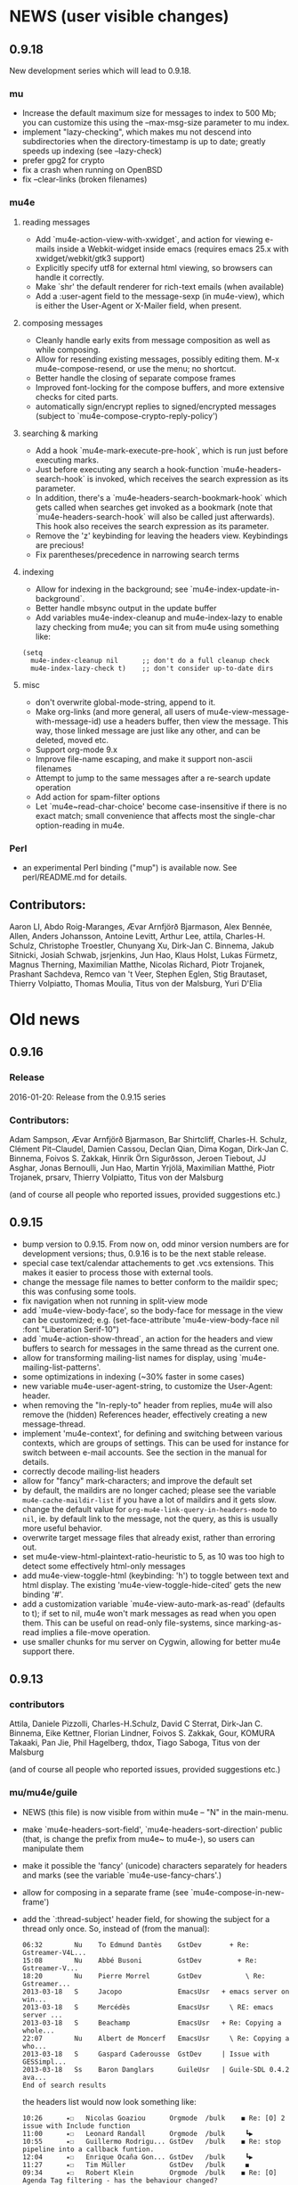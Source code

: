 #+STARTUP:showall
* NEWS (user visible changes)

** 0.9.18

   New development series which will lead to 0.9.18.

*** mu

   - Increase the default maximum size for messages to index to 500
     Mb; you can customize this using the --max-msg-size parameter to
     mu index.
   - implement "lazy-checking", which makes mu not descend into
     subdirectories when the directory-timestamp is up to date;
     greatly speeds up indexing (see --lazy-check)
   - prefer gpg2 for crypto
   - fix a crash when running on OpenBSD
   - fix --clear-links (broken filenames)
    
*** mu4e

**** reading messages
     
   - Add `mu4e-action-view-with-xwidget`, and action for viewing
     e-mails inside a Webkit-widget inside emacs (requires emacs 25.x
     with xwidget/webkit/gtk3 support)
   - Explicitly specify utf8 for external html viewing, so browsers
     can handle it correctly.
   - Make `shr' the default renderer for rich-text emails (when
     available)
   - Add a :user-agent field to the message-sexp (in mu4e-view), which
     is either the User-Agent or X-Mailer field, when present.

**** composing messages
     
   - Cleanly handle early exits from message composition as well as
     while composing.
   - Allow for resending existing messages, possibly editing them. M-x
     mu4e-compose-resend, or use the menu; no shortcut.
   - Better handle the closing of separate compose frames
   - Improved font-locking for the compose buffers, and more extensive
     checks for cited parts.
   - automatically sign/encrypt replies to signed/encrypted messages
     (subject to `mu4e-compose-crypto-reply-policy')

**** searching & marking

   - Add a hook `mu4e-mark-execute-pre-hook`, which is run just before
     executing marks.
   - Just before executing any search a hook-function
     `mu4e-headers-search-hook` is invoked, which receives the
     search expression as its parameter.
   - In addition, there's a `mu4e-headers-search-bookmark-hook` which
     gets called when searches get invoked as a bookmark (note that
     `mu4e-headers-search-hook` will also be called just
     afterwards). This hook also receives the search expression as its
     parameter.
   - Remove the 'z' keybinding for leaving the headers
     view. Keybindings are precious!
   - Fix parentheses/precedence in narrowing search terms

**** indexing
     
   - Allow for indexing in the background; see
     `mu4e-index-update-in-background`.
   - Better handle mbsync output in the update buffer
   - Add variables mu4e-index-cleanup and mu4e-index-lazy to enable
     lazy checking from mu4e; you can sit from mu4e using something
     like:
#+BEGIN_SRC elisp
(setq
  mu4e-index-cleanup nil      ;; don't do a full cleanup check
  mu4e-index-lazy-check t)    ;; don't consider up-to-date dirs
#+END_SRC

**** misc
     
   - don't overwrite global-mode-string, append to it.
   - Make org-links (and more general, all users of
     mu4e-view-message-with-message-id) use a headers buffer, then
     view the message. This way, those linked message are just like
     any other, and can be deleted, moved etc.
   - Support org-mode 9.x
   - Improve file-name escaping, and make it support non-ascii filenames
   - Attempt to jump to the same messages after a re-search update operation
   - Add action for spam-filter options
   - Let `mu4e~read-char-choice' become case-insensitive if there is
     no exact match; small convenience that affects most the
     single-char option-reading in mu4e.

*** Perl

   - an experimental Perl binding ("mup") is available now. See
     perl/README.md for details.
            
** Contributors:

   Aaron LI, Abdo Roig-Maranges, Ævar Arnfjörð Bjarmason, Alex Bennée,
   Allen, Anders Johansson, Antoine Levitt, Arthur Lee, attila,
   Charles-H. Schulz, Christophe Troestler, Chunyang Xu, Dirk-Jan
   C. Binnema, Jakub Sitnicki, Josiah Schwab, jsrjenkins, Jun Hao,
   Klaus Holst, Lukas Fürmetz, Magnus Therning, Maximilian Matthe,
   Nicolas Richard, Piotr Trojanek, Prashant Sachdeva, Remco van 't
   Veer, Stephen Eglen, Stig Brautaset, Thierry Volpiatto, Thomas
   Moulia, Titus von der Malsburg, Yuri D'Elia

* Old news
  :PROPERTIES:
  :VISIBILITY: folded
  :END:

** 0.9.16

*** Release

    2016-01-20: Release from the 0.9.15 series

*** Contributors:

     Adam Sampson, Ævar Arnfjörð Bjarmason, Bar Shirtcliff,
     Charles-H. Schulz, Clément Pit--Claudel, Damien Cassou, Declan
     Qian, Dima Kogan, Dirk-Jan C. Binnema, Foivos S. Zakkak, Hinrik
     Örn Sigurðsson, Jeroen Tiebout, JJ Asghar, Jonas Bernoulli, Jun
     Hao, Martin Yrjölä, Maximilian Matthé, Piotr Trojanek, prsarv,
     Thierry Volpiatto, Titus von der Malsburg

     (and of course all people who reported issues, provided
     suggestions etc.)
     
** 0.9.15

   - bump version to 0.9.15. From now on, odd minor version numbers
     are for development versions; thus, 0.9.16 is to be the next
     stable release.
   - special case text/calendar attachements to get .vcs
     extensions. This makes it easier to process those with external
     tools.
   - change the message file names to better conform to the maildir
     spec; this was confusing some tools.
   - fix navigation when not running in split-view mode
   - add `mu4e-view-body-face', so the body-face for message in the
     view can be customized; e.g.  (set-face-attribute
     'mu4e-view-body-face nil :font "Liberation Serif-10")
   - add `mu4e-action-show-thread`, an action for the headers and view
     buffers to search for messages in the same thread as the current
     one.
   - allow for transforming mailing-list names for display, using
     `mu4e-mailing-list-patterns'.
   - some optimizations in indexing (~30% faster in some cases)
   - new variable mu4e-user-agent-string, to customize the User-Agent:
     header.
   - when removing the "In-reply-to" header from replies, mu4e will
     also remove the (hidden) References header, effectively creating
     a new message-thread.
   - implement 'mu4e-context', for defining and switching between
     various contexts, which are groups of settings. This can be used
     for instance for switch between e-mail accounts. See the section
     in the manual for details.
   - correctly decode mailing-list headers
   - allow for "fancy" mark-characters; and improve the default set
   - by default, the maildirs are no longer cached; please see the
     variable ~mu4e-cache-maildir-list~ if you have a lot of maildirs
     and it gets slow.
   - change the default value for
     ~org-mu4e-link-query-in-headers-mode~ to ~nil~, ie. by default
     link to the message, not the query, as this is usually more useful
     behavior.
   - overwrite target message files that already exist, rather than
     erroring out.
   - set mu4e-view-html-plaintext-ratio-heuristic to 5, as 10 was too
     high to detect some effectively html-only messages
   - add mu4e-view-toggle-html (keybinding: 'h') to toggle between
     text and html display. The existing 'mu4e-view-toggle-hide-cited'
     gets the new binding '#'.
   - add a customization variable `mu4e-view-auto-mark-as-read'
     (defaults to t); if set to nil, mu4e won't mark messages as read
     when you open them. This can be useful on read-only file-systems,
     since marking-as-read implies a file-move operation.
   - use smaller chunks for mu server on Cygwin, allowing for better
     mu4e support there.

** 0.9.13

*** contributors

    Attila, Daniele Pizzolli, Charles-H.Schulz, David C Sterrat,
    Dirk-Jan C. Binnema, Eike Kettner, Florian Lindner, Foivos
    S. Zakkak, Gour, KOMURA Takaaki, Pan Jie, Phil Hagelberg, thdox,
    Tiago Saboga, Titus von der Malsburg

    (and of course all people who reported issues, provided
    suggestions etc.)

*** mu/mu4e/guile

    - NEWS (this file) is now visible from within mu4e – "N" in the main-menu.

    - make `mu4e-headers-sort-field', `mu4e-headers-sort-direction'
      public (that, is change the prefix from mu4e~ to mu4e-), so
      users can manipulate them

    - make it possible the 'fancy' (unicode) characters separately for
      headers and marks (see the variable `mu4e-use-fancy-chars'.)

    - allow for composing in a separate frame (see
      `mu4e-compose-in-new-frame')

    - add the `:thread-subject' header field, for showing the subject
      for a thread only once. So, instead of (from the manual):

      #+BEGIN_EXAMPLE
06:32        Nu    To Edmund Dantès    GstDev       + Re: Gstreamer-V4L...
15:08        Nu    Abbé Busoni         GstDev         + Re: Gstreamer-V...
18:20        Nu    Pierre Morrel       GstDev           \ Re: Gstreamer...
2013-03-18   S     Jacopo              EmacsUsr   + emacs server on win...
2013-03-18   S     Mercédès            EmacsUsr     \ RE: emacs server ...
2013-03-18   S     Beachamp            EmacsUsr   + Re: Copying a whole...
22:07        Nu    Albert de Moncerf   EmacsUsr     \ Re: Copying a who...
2013-03-18   S     Gaspard Caderousse  GstDev     | Issue with GESSimpl...
2013-03-18   Ss    Baron Danglars      GuileUsr   | Guile-SDL 0.4.2 ava...
End of search results
      #+END_EXAMPLE

      the headers list would now look something like:
      #+BEGIN_EXAMPLE
10:26      ⭑☐   Nicolas Goaziou      Orgmode  /bulk    ◼ Re: [O] 2 issue with Include function
11:00      ⭑☐   Leonard Randall      Orgmode  /bulk     ┗▶
10:55      ⭑☐   Guillermo Rodrigu... GstDev   /bulk    ◼ Re: stop pipeline into a callback funtion.
12:04      ⭑☐   Enrique Ocaña Gon... GstDev   /bulk     ┗▶
11:27      ⭑☐   Tim Müller           GstDev   /bulk     ◼
09:34      ⭑☐   Robert Klein         Orgmode  /bulk    ◼ Re: [O] Agenda Tag filtering - has the behaviour changed?
      #+END_EXAMPLE

      This is a feature known from e.g. `mutt' and `gnus` and many
      other clients, and can be enabled by customizing
      `mu4e-headers-fields' (replacing `:subject' with `:thread-subject')

      It's not the default yet, but may become so in the future.

    - add some spam-handling actions to mu4e-contrib.el

    - mu4e now targets org 8.x, which support for previous versions
      relegated to `org-old-mu4e.el`. Some of the new org-features are
      improved capture templates.

    - updates to the documentation, in particular about using BBDB.

    - improved URL-handling (use emacs built-in functionality)

    - many bug fixes, including some crash fixes on BSD

*** guile

    – add --delete option to the find-dups scripts, to automatically
    delete them. Use with care!

** Release 0.9.12

*** mu

    - truncate /all/ terms the go beyond xapian's max term length
    - lowercase the domain-part of email addresses in mu cfind (and mu4e), if
      the domain is in ascii
    - give messages without msgids fake-message-ids; this fixes the problem
      where such messages were not found in --include-related queries
    - cleanup of the query parser
    - provide fake message-ids for messages without it; fixes #183
    - allow showing tags in 'mu find' output
    - fix CSV quoting

*** mu4e

    - update the emacs <-> backend protocol; documented in the mu-server man page
    - show 'None' as date for messages without it (Headers View)
    - add `mu4e-headers-found-hook', `mu4e-update-pre-hook'.
    - split org support in org-old-mu4e.el (org <= 7.x) and org-mu4e.el
    - org: improve template keywords
    - rework URL handling

** Release 0.9.5

*** mu

     - allow 'contact:' as a shortcut in queries for 'from:foo OR to:foo OR
       cc:foo OR bcc:foo', and 'recip:' as a shortcut for 'to:foo OR
       cc:foo OR bcc:foo'
     - support getting related messages (--include-related), which includes
       messages that may not match the query, but that are in the same threads
       as messages that were
     - support "list:"/"v:" for matching mailing list names, and the "v"
       format-field to show them. E.g 'mu find list:emacs-orgmode.gnu.org'

*** mu4e

    - scroll down in message view takes you to next message (but see
      `mu4e-view-scroll-to-next')
    - support 'human dates', that is, show the time for today's messages, and
      the date for older messages in the headers view
    - replace `mu4e-user-mail-address-regexp' and `mu4e-my-mail-addresses' with
      `mu4e-user-mail-address-list'
    - support tags (i.e.., X-Keywords and friends) in the headers-view, and the
      message view. Thanks to Abdó Roig-Maranges. New field ":tags".
    - automatically update the headers buffer when new messages are found during
      indexing; set `mu4e-headers-auto-update' to nil to disable this.
    - update mail/index with M-x mu4e-update-mail-and-index; which everywhere in
      mu4e is available with key C-S-u. Use prefix argument to run in
      background.
    - add function `mu4e-update-index' to only update the index
    - add 'friendly-names' for mailing lists, so they should up nicely in the
      headers view

*** guile

    - add 'mu script' command to run mu script, for example to do statistics on
      your message corpus. See the mu-script man-page.

*** mug

    - ported to gtk+ 3; remove gtk+ 2.x code


  
** Release 0.9.9 <2012-10-14>

*** mu4e
    - view: address can be toggled long/short, compose message
    - sanitize opening urls (mouse-1, and not too eager)
    - tooltips for header labels, flags
    - add sort buttons to header-labels
    - support signing / decryption of messages
    - improve address-autocompletion (e.g., ensure it's case-insensitive)
    - much faster when there are many maildirs
    - improved line wrapping
    - better handle attached messages
    - improved URL-matching
    - improved messages to user (mu4e-(warn|error|message))
    - add refiling functionality
    - support fancy non-ascii in the UI
    - dynamic folders (i.e.., allow mu4e-(sent|draft|trash|refile)-folder) to
      be a function
    - dynamic attachment download folder (can be a function now)
    - much improved manual

*** mu
    - remove --summary (use --summary-len instead)
    - add --after for mu find, to limit to messages after T
    - add new command `mu verify', to verify signatures
    - fix iso-2022-jp decoding (and other 7-bit clean non-ascii)
    - add support for X-keywords
    - performance improvements for threaded display (~ 25% for 23K msgs)
    - mu improved user-help (and the 'mu help' command)
    - toys/mug2 replaces toys/mug

*** mu-guile
    - automated tests
    - add mu:timestamp, mu:count
    - handle db reopenings in the background


** Release 0.9.8.5 <2012-07-01>

*** mu4e

    - auto-completion of e-mail addresses
    - inline display of images (see `mu4e-view-show-images'), uses imagemagick
      if available
    - interactively change number of headers / columns for showing headers with
      C-+ and C-- in headers, view mode
    - support flagging message
    - navigate to previous/next queries like a web browser (with <M-left>,
      <M-right>)
    - narrow search results with '/'
    - next/previous take a prefix arg now, to move to the nth previous/next message
    - allow for writing rich-text messages with org-mode
    - enable marking messages as Flagged
    - custom marker functions (see manual)
    - better "dwim" handling of buffer switching / killing
    - deferred marking of message (i.e.., mark now, decide what to mark for
      later)
    - enable changing of sort order, display of threads
    - clearer marks for marked messages
    - fix sorting by subject (disregarding Re:, Fwd: etc.)
    - much faster handling when there are many maildirs (speedbar)
    - handle mailto: links
    - improved, extended documentation

*** mu

    - support .noupdate files (parallel to .noindex, dir is ignored unless we're
      doing a --rebuild).
    - append all inline text parts, when getting the text body
    - respect custom maildir flags
    - correctly handle the case where g_utf8_strdown (str) > len (str)
    - make gtk, guile, webkit dependency optional, even if they are installed


** Release 0.9.8.4 <2012-05-08>

*** mu4e

    - much faster header buffers
    - split view mode (headers, view); see `mu4e-split-view'.
    - add search history for queries
    - ability to open attachments with arbitrary programs, pipe through shell
      commands or open in the current emacs
    - quote names in recipient addresses
    - mu4e-get-maildirs works now for recursive maildirs as well
    - define arbitrary operations for headers/messages/attachments using the
      actions system -- see the chapter 'Actions' in the manual
    - allow mu4e to be uses as the default emacs mailer (`mu4e-user-agent')
    - mark headers based on a regexp, `mu4e-mark-matches', or '%'
    - mark threads, sub-threads (mu4e-hdrs-mark-thread,
      mu4e-hdrs-mark-subthread, or 'T', 't')
    - add msg2pdf toy
    - easy logging (using `mu4e-toggle-logging')
    - improve mu4e-speedbar for use in headers/view
    - use the message-mode FCC system for saving messages to the sent-messages
      folder
    - fix: off-by-one in number of matches shown

*** general

    - fix for opening files with non-ascii names
    - much improved support for searching non-Latin (Cyrillic etc.) languages
      we can now match 'Тесла' or 'Аркона' without problems
    - smarter escaping (fixes issues with finding message ids)
    - fixes for queries with brackets
    - allow --summary-len for the length of message summaries
    - numerous other small fixes


** Release 0.9.8.3 <2012-04-06>

   *NOTE*: existing mu/mu4e are recommended to run `mu index --rebuild' after
   installation.

*** mu4e

    - allow for searching by editing bookmarks
      (`mu4e-search-bookmark-edit-first') (keybinding 'B')
    - make it configurable what to do with sent messages (see
      `mu4e-sent-messages-behavior')
    - speedbar support (initial patch by Antono V)
    - better handling of drafts:
      - don't save too early
      - more descriptive buffer names (based on Subject, if any)
      - don't put "--text-follows-this-line--" markers in files
    - automatically include signatures, if set
    - add user-settable variables mu4e-view-wrap-lines and mu4e-view-hide-cited,
      which determine the initial way a message is displayed
    - improved documentation

*** general

    - much improved searching for GMail folders (i.e. maildir:/ matching);
      this requires a 'mu index --rebuild'
    - correctly handle utf-8 messages, even if they don't specify this explicitly
    - fix compiler warnings for newer/older gcc and clang/clang++
    - fix unit tests (and some code) for Ubuntu 10.04 and FreeBSD9
    - fix warnings for compilation with GTK+ 3.2 and recent glib (g_set_error)
    - fix mu_msg_move_to_maildir for top-level messages
    - fix in maildir scanning
    - plug some memleaks

** Release 0.9.8.2 <2012-03-11>

*** mu4e:

   - make mail updating non-blocking
   - allow for automatic periodic update ('mu4e-update-interval')
   - allow for external triggering of update
   - make behavior when leaving the headers buffer customizable, ie.
     ask/apply/ignore ('mu4e-headers-leave-behaviour')

*** general

    - fix output for some non-UTF8 locales
    - open ('play') file names with spaces
    - don't show unnecessary errors for --format=links
    - make build warning-free for clang/clang++
    - allow for slightly older autotools
    - fix unit tests for some hidden assumptions (locale, dir structure etc.)
    - some documentation updates / clarifications

** Release 0.9.8.1 <2012-02-18 Sat>

*** mu
   - show only leaf/rfc822 MIME-parts

*** mu4e

   - allow for shell commands with arguments in `mu4e-get-mail-command'.
   - support marking messages as 'read' and 'unread'
   - show the current query in the the mode-line (`global-mode-string').
   - don't repeat 'Re:' / 'Fwd:'
   - colorize cited message parts
   - better handling of text-based, embedded message attachments
   - for text-bodies, concatenate all text/plain parts
   - make filladapt dep optional
   - documentation improvements

** Release 0.9.8 <2012-01-31>

   - '--descending' has  been renamed into '--reverse'
   - search for attachment MIME-type using 'mime:' or 'y:'
   - search for text in text-attachments using 'embed:' or 'e:'
   - searching for attachment file names now uses 'file:' (was: 'attach:')
   - experimental emacs-based mail client -- "mu4e"
   - added more unit tests
   - improved guile binding - no special binary is needed anymore, it's
     installable are works with the normal guile system; code has been
     substantially improved. still 'experimental'

** Release 0.9.7 <2011-09-03 Sat>

   - don't enforce UTF-8 output, use locale (fixes issue #11)
   - add mail threading to mu-find (using -t/--threads) (sorta fixes issue #13)
   - add header line to --format=mutt-ab (mu cfind), (fixes issue #42)
   - terminate mu view results with a form-feed marker (use --terminate) (fixes
     issue #41)
   - search X-Label: tags (fixes issue #40)
   - added toys/muile, the mu guile shells, which allows for message stats etc.
   - fix date handling (timezones)

** Release 0.9.6 <2011-05-28 Sat>

   - FreeBSD build fix
   - fix matching for mu cfind to be as expected
   - fix mu-contacts for broken names/emails
   - clear the contacts-cache too when doing a --rebuild
   - wildcard searches ('*') for fields (except for path/maildir)
   - search for attachment file names (with 'a:'/'attach:') -- also works with
     wildcards
   - remove --xquery completely; use --output=xquery instead
   - fix progress info in 'mu index'
   - display the references for a message using the 'r' character (xmu find)
   - remove --summary-len/-k, instead use --summary for mu view and mu find, and
   - support colorized output for some sub-commands (view, cfind and
     extract). Disabled by default, use --color to enable, or set env
     MU_COLORS to non-empty
   - update documentation, added more examples

** Release 0.9.5 <2011-04-25 Mon>

   - bug fix for infinite loop in Maildir detection
   - minor fixes in tests, small optimizations

** Release 0.9.4 <2011-04-12 Tue>

   - add the 'cfind' command, to search/export contact information
   - add 'flag:unread' as a synonym for 'flag:new OR NOT flag:unseen'
   - updated documentation

** Release 0.9.3 <2011-02-13 Sun>

   - don't warn about missing files with --quiet

** Release 0.9.2 <2011-02-02 Wed>

   - stricter checking of options; and options must now *follow* the sub-command
     (if any); so, something like: 'mu index --maildir=/foo/bar'
   - output searches as plain text (default), XML, JSON or s-expressions using
     --format=plain|xml|json|sexp. For example: 'mu find foobar
     --output=json'. These format options  are experimental (except for 'plain')
   - the --xquery option should now be used as --format=xquery, for output
     symlinks, use --format=links. This is a change in the options.
   - search output can include the message size using the 'z' shortcut
   - match message size ranges (i.e.. size:500k..2M)
   - fix: honor the --overwrite (or lack thereof) parameter
   - support folder names with special characters (@, ' ', '.' and so on)
   - better check for already-running mu index
   - when --maildir= is not provided for mu index, default to the last one
   - add --max-msg-size, to specify a new maximum message size
   - move the 'mug' UI to toys/mug; no longer installable
   - better support for Solaris builds, Gentoo.

** Release 0.9.1 <2010-12-05 Sun>

   - Add missing icon for mug
   - Fix unit tests (Issue #30)
   - Fix Fedora 14 build (broken GTK+ 3) (Issue #31)

** Release 0.9 <2010-12-04 Sat>

   - you can now search for the message priority ('prio:high', 'prio:low',
     'prio:normal')
   - you can now search for message flags, e.g. 'flag:attach' for messages with
     attachment, or 'flag:encrypted' for encrypted messages
   - you can search for time-intervals, e.g. 'date:2010-11-26..2010-11-29' for
     messages in that range. See the mu-find(1) and mu-easy(1) man-pages for
     details and examples.
   - you can store bookmarked queries in ~/.mu/bookmarks
   - the 'flags' parameter has been renamed in 'flag'
   - add a simple graphical UI for searching, called 'mug'
   - fix --clearlinks for file systems without entry->d_type (fixes issue #28)
   - make matching case-insensitive and accent-insensitive (accent-insensitive
     for characters in Unicode Blocks 'Latin-1 Supplement' and 'Latin
     Extended-A')
   - more extensive pre-processing is done to make searching for email-addresses
     and message-ids less likely to not work (issue #21)
   - updated the man-pages
   - experimental support for Fedora 14, which uses GMime 2.5.x (fixes issue #29)

** Release 0.8 <2010-10-30 Sat>

   - There's now 'mu extract' for getting information about MIME-parts
     (attachments) and extracting them
   - Queries are now internally converted to lowercase; this solves some of the
     false-negative issues
   - All mu sub-commands now have their own man-page
   - 'mu find' now takes a --summary-len=<n> argument to print a summary of
     up-to-n lines of the message
   - Same for 'mu view'; the summary replaces the full body
   - Setting the mu home dir now goes with -m, --muhome
   - --log-stderr, --reindex, --rebuild, --autoupgrade, --nocleanup, --mode,
     --linksdir, --clearlinks lost their single char version

** Release 0.7 <2010-02-27 Sat>

   - Database format changed
   - Automatic database scheme version check, notifies users when an upgrade
     is needed
   - 'mu view', to view mail message files
   - Support for >10K matches
   - Support for unattended upgrades - that is, the database can automatically
     by upgraded (--autoupgrade). Also, the log file is automatically cleaned
     when it gets too big (unless you use --nocleanup)
   - Search for a certain Maildir using the maildir:,m: search prefixes. For
     example, you can find all messages located in ~/Maildir/foo/bar/cur/msg
     ~/Maildir/foo/bar/new/msg and with
	m:/foo/bar
     this replace the search for path/p in 0.6
   - Fixes for reported issues ()
   - A test suite with a growing number of unit tests


** Release 0.6 <2010-01-23 Sat>

    - First new release of mu since 2008
    - No longer depends on sqlite

# Local Variables:
# mode: org; org-startup-folded: nil
# End:
